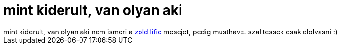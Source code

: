= mint kiderult, van olyan aki

:slug: mint_kiderult_van_olyan_aki
:category: konyv
:tags: hu
:date: 2006-12-02T18:32:21Z
++++
mint kiderult, van olyan aki nem ismeri a <a href="http://mek.oszk.hu/02700/02755/02755.htm#2" target="_self">zold lific</a> mesejet, pedig musthave. szal tessek csak elolvasni :)
++++
